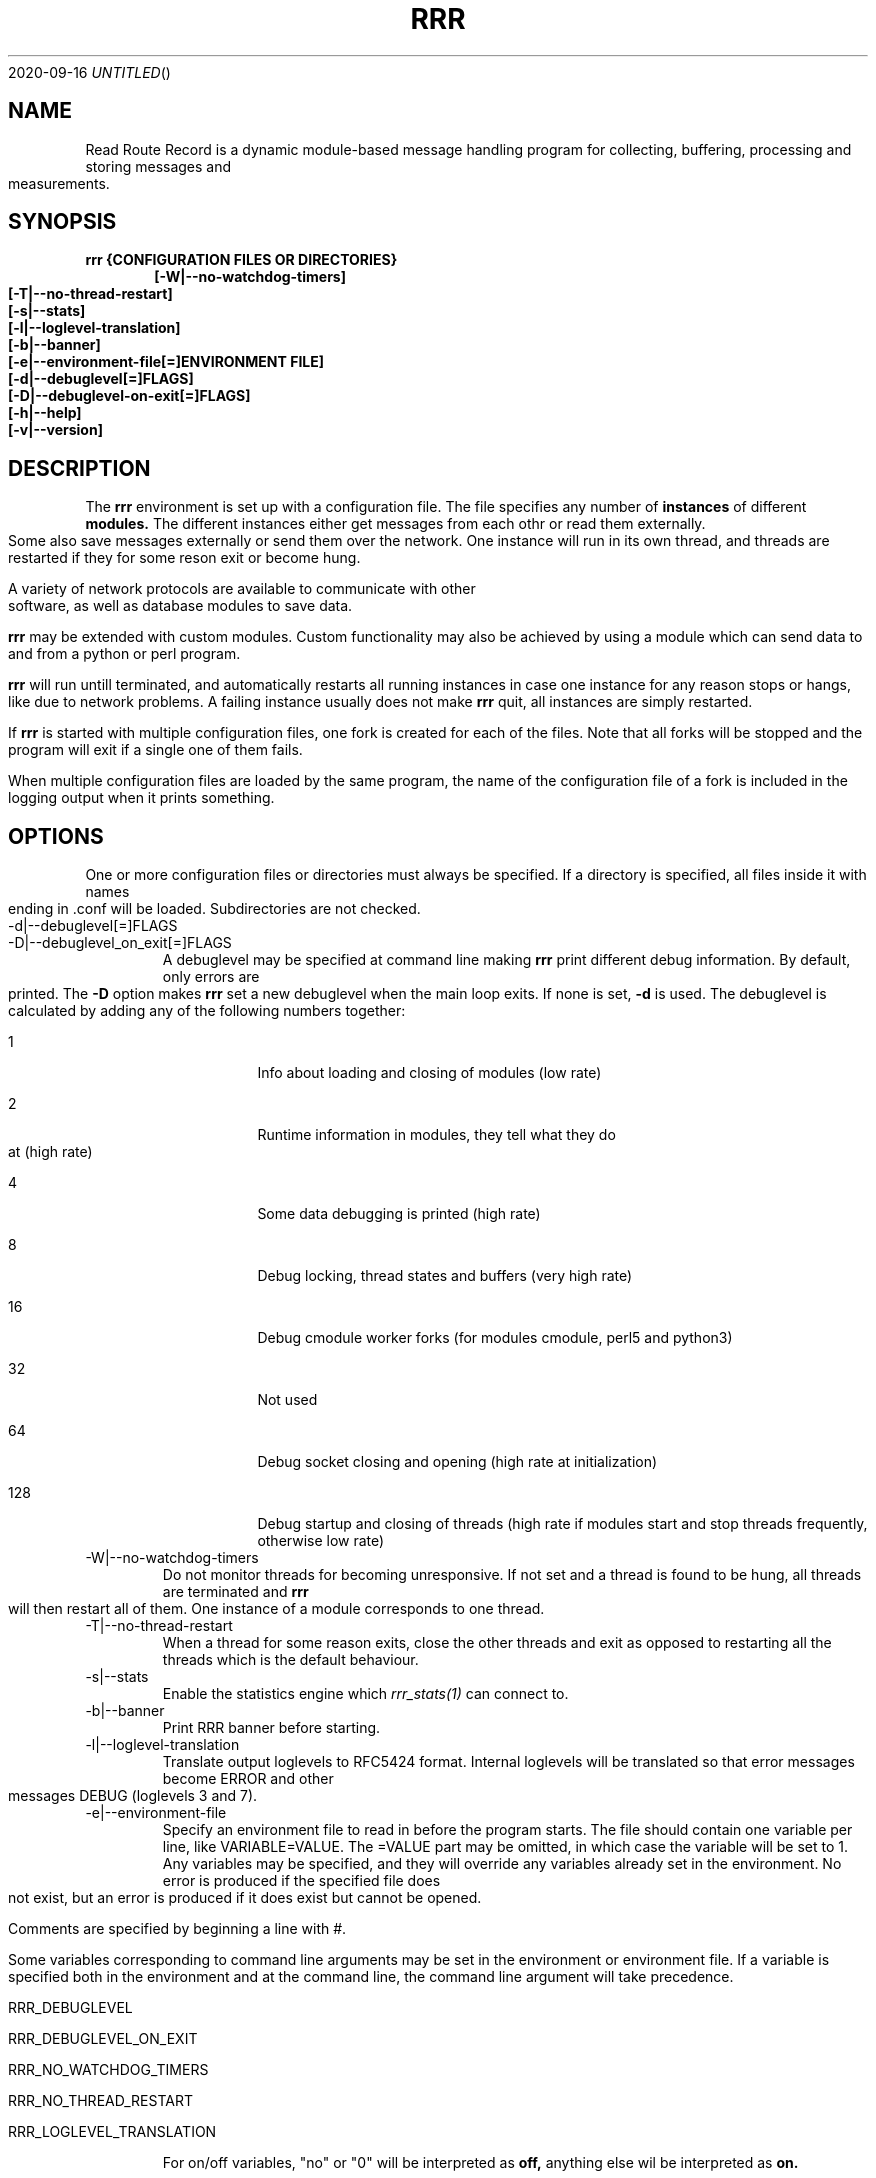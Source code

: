 .Dd 2020-09-16
.TH RRR 1
.SH NAME
Read Route Record is a dynamic module-based message handling program
for collecting, buffering, processing and storing messages and measurements.
.SH SYNOPSIS
.B rrr {CONFIGURATION FILES OR DIRECTORIES}
.Dl [-W|--no-watchdog-timers]
.Dl [-T|--no-thread-restart]
.Dl [-s|--stats]
.Dl [-l|--loglevel-translation]
.Dl [-b|--banner]
.Dl [-e|--environment-file[=]ENVIRONMENT FILE]
.Dl [-d|--debuglevel[=]FLAGS]
.Dl [-D|--debuglevel-on-exit[=]FLAGS]
.Dl [-h|--help]
.Dl [-v|--version]

.SH DESCRIPTION
The
.B rrr
environment is set up with a configuration file. The file specifies any number
of
.B instances
of different
.B modules.
The different instances either get messages from each othr or read them externally.
Some also save messages externally or send them over the network. One instance will
run in its own thread, and threads are restarted if they for some reson exit or become hung. 
.PP
A variety of network protocols are available to communicate with other software, as well
as database modules to save data.
.PP
.B rrr
may be extended with custom modules. Custom functionality may also be achieved by
using a module which can send data to and from a python or perl program.
.PP
.B rrr
will run untill terminated, and
automatically restarts all running instances in case one instance for any
reason stops or hangs, like due to network problems. A failing instance
usually does not make
.B rrr
quit, all instances are simply restarted.
.PP
If
.B rrr
is started with multiple configuration files, one fork is created for each of the files. Note that
all forks will be stopped and the program will exit if a single one of them fails.
.PP
When multiple configuration files are loaded by the same program, the name of the configuration file
of a fork is included in the logging output when it prints something.
.PP
.SH OPTIONS
One or more configuration files or directories must always be specified. If a directory is specified,
all files inside it with names ending in .conf will be loaded. Subdirectories are not checked.
.PP
.IP -d|--debuglevel[=]FLAGS
.IP -D|--debuglevel_on_exit[=]FLAGS
A debuglevel may be specified at command line making
.B rrr
print different debug information.
By default, only errors are printed.
The
.B -D
option makes
.B rrr
set a new debuglevel when the main loop exits. If none is set,
.B -d
is used.
The debuglevel is calculated by adding any of the following numbers together:
.Bl -tag -width -indent
.It 1
Info about loading and closing of modules (low rate)
.It 2
Runtime information in modules, they tell what they do at (high rate)
.It 4
Some data debugging is printed (high rate)
.It 8
Debug locking, thread states and buffers (very high rate)
.It 16
Debug cmodule worker forks (for modules cmodule, perl5 and python3)
.It 32
Not used
.It 64
Debug socket closing and opening (high rate at initialization)
.It 128
Debug startup and closing of threads (high rate if modules start and stop threads frequently, otherwise low rate)
.El
.IP -W|--no-watchdog-timers
Do not monitor threads for becoming unresponsive. If not set and a thread is found to be hung, all threads are terminated and
.B rrr
will then restart all of them. One instance of a module corresponds to one thread.
.IP -T|--no-thread-restart
When a thread for some reason exits, close the other threads and exit as opposed to restarting all the threads which is the default behaviour.
.IP -s|--stats
Enable the statistics engine which
.Xr rrr_stats(1)
can connect to.
.IP -b|--banner
Print RRR banner before starting.
.IP -l|--loglevel-translation
Translate output loglevels to RFC5424 format. Internal loglevels will be translated so that error messages become ERROR
and other messages DEBUG (loglevels 3 and 7).
.IP -e|--environment-file
Specify an environment file to read in before the program starts.
The file should contain one variable per line, like VARIABLE=VALUE. 
The =VALUE part may be omitted, in which case the variable will be set to 1.
Any variables may be specified, and they will override any variables already set in the environment.
No error is produced if the specified file does not exist, but an error is produced if it does exist but cannot be opened.

Comments are specified by beginning a line with #.

Some variables corresponding to command line arguments may be set in the environment or environment file.
If a variable is specified both in the environment and at the command line, the command line argument will take precedence.

.Bl -tag -width -indent
.It RRR_DEBUGLEVEL
.It RRR_DEBUGLEVEL_ON_EXIT
.It RRR_NO_WATCHDOG_TIMERS
.It RRR_NO_THREAD_RESTART
.It RRR_LOGLEVEL_TRANSLATION
.El

For on/off variables, "no" or "0" will be interpreted as
.B off,
anything else wil be interpreted as
.B on.

While the environment file may be specified for all
.B rrr
binaries, only the variables which have corresponding command line arguments in each binary are used.
Other variables are ignored, which means that the same environment file may be used for all binaries.
.SH SIGNALS
.IP SIGINT|Ctrl+C
Encourage threads and forks to stop in a polite matter before exiting the program. A second SIGINT causes immediate exit.
.IP SIGUSR1
Encourage threads and forks to stop in a polite matter before exiting the program. Multiple calls are treated the same way.
.IP SIGTERM
Exit immediately.
.SH RETURN VALUE
.B rrr
returns 0 on success and 1 on failure.
.SH SEE ALSO
.Xr rrr_post(1),
.Xr rrr_stats(1),
.Xr rrr.conf(5),
.Xr rrr_python3(5)
